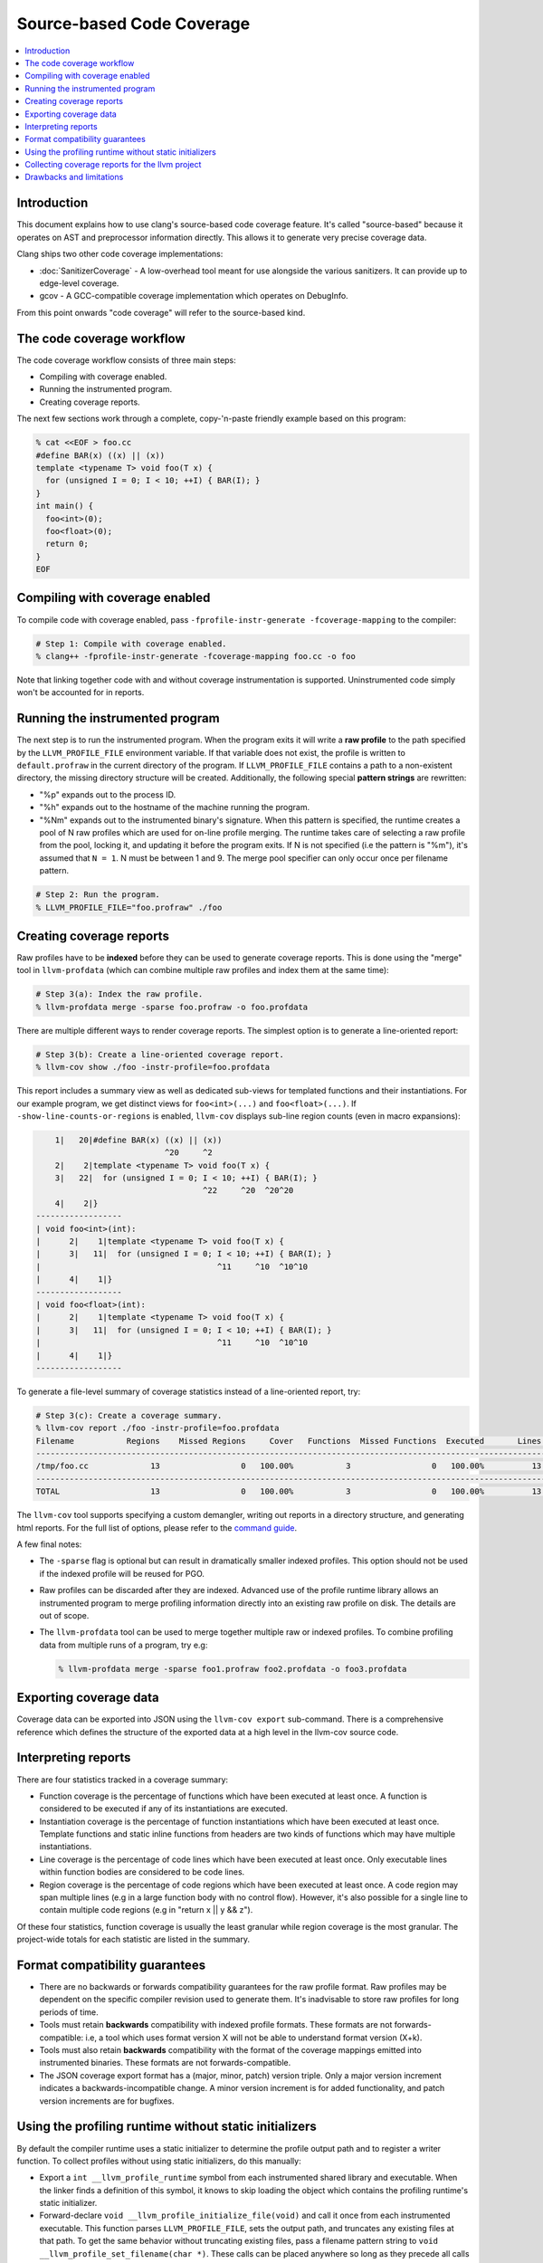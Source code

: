 ==========================
Source-based Code Coverage
==========================

.. contents::
   :local:

Introduction
============

This document explains how to use clang's source-based code coverage feature.
It's called "source-based" because it operates on AST and preprocessor
information directly. This allows it to generate very precise coverage data.

Clang ships two other code coverage implementations:

* :doc:`SanitizerCoverage` - A low-overhead tool meant for use alongside the
  various sanitizers. It can provide up to edge-level coverage.

* gcov - A GCC-compatible coverage implementation which operates on DebugInfo.

From this point onwards "code coverage" will refer to the source-based kind.

The code coverage workflow
==========================

The code coverage workflow consists of three main steps:

* Compiling with coverage enabled.

* Running the instrumented program.

* Creating coverage reports.

The next few sections work through a complete, copy-'n-paste friendly example
based on this program:

.. code-block:: cpp

    % cat <<EOF > foo.cc
    #define BAR(x) ((x) || (x))
    template <typename T> void foo(T x) {
      for (unsigned I = 0; I < 10; ++I) { BAR(I); }
    }
    int main() {
      foo<int>(0);
      foo<float>(0);
      return 0;
    }
    EOF

Compiling with coverage enabled
===============================

To compile code with coverage enabled, pass ``-fprofile-instr-generate
-fcoverage-mapping`` to the compiler:

.. code-block:: console

    # Step 1: Compile with coverage enabled.
    % clang++ -fprofile-instr-generate -fcoverage-mapping foo.cc -o foo

Note that linking together code with and without coverage instrumentation is
supported. Uninstrumented code simply won't be accounted for in reports.

Running the instrumented program
================================

The next step is to run the instrumented program. When the program exits it
will write a **raw profile** to the path specified by the ``LLVM_PROFILE_FILE``
environment variable. If that variable does not exist, the profile is written
to ``default.profraw`` in the current directory of the program. If
``LLVM_PROFILE_FILE`` contains a path to a non-existent directory, the missing
directory structure will be created.  Additionally, the following special
**pattern strings** are rewritten:

* "%p" expands out to the process ID.

* "%h" expands out to the hostname of the machine running the program.

* "%Nm" expands out to the instrumented binary's signature. When this pattern
  is specified, the runtime creates a pool of N raw profiles which are used for
  on-line profile merging. The runtime takes care of selecting a raw profile
  from the pool, locking it, and updating it before the program exits.  If N is
  not specified (i.e the pattern is "%m"), it's assumed that ``N = 1``. N must
  be between 1 and 9. The merge pool specifier can only occur once per filename
  pattern.

.. code-block:: console

    # Step 2: Run the program.
    % LLVM_PROFILE_FILE="foo.profraw" ./foo

Creating coverage reports
=========================

Raw profiles have to be **indexed** before they can be used to generate
coverage reports. This is done using the "merge" tool in ``llvm-profdata``
(which can combine multiple raw profiles and index them at the same time):

.. code-block:: console

    # Step 3(a): Index the raw profile.
    % llvm-profdata merge -sparse foo.profraw -o foo.profdata

There are multiple different ways to render coverage reports. The simplest
option is to generate a line-oriented report:

.. code-block:: console

    # Step 3(b): Create a line-oriented coverage report.
    % llvm-cov show ./foo -instr-profile=foo.profdata

This report includes a summary view as well as dedicated sub-views for
templated functions and their instantiations. For our example program, we get
distinct views for ``foo<int>(...)`` and ``foo<float>(...)``.  If
``-show-line-counts-or-regions`` is enabled, ``llvm-cov`` displays sub-line
region counts (even in macro expansions):

.. code-block:: none

        1|   20|#define BAR(x) ((x) || (x))
                               ^20     ^2
        2|    2|template <typename T> void foo(T x) {
        3|   22|  for (unsigned I = 0; I < 10; ++I) { BAR(I); }
                                       ^22     ^20  ^20^20
        4|    2|}
    ------------------
    | void foo<int>(int):
    |      2|    1|template <typename T> void foo(T x) {
    |      3|   11|  for (unsigned I = 0; I < 10; ++I) { BAR(I); }
    |                                     ^11     ^10  ^10^10
    |      4|    1|}
    ------------------
    | void foo<float>(int):
    |      2|    1|template <typename T> void foo(T x) {
    |      3|   11|  for (unsigned I = 0; I < 10; ++I) { BAR(I); }
    |                                     ^11     ^10  ^10^10
    |      4|    1|}
    ------------------

To generate a file-level summary of coverage statistics instead of a
line-oriented report, try:

.. code-block:: console

    # Step 3(c): Create a coverage summary.
    % llvm-cov report ./foo -instr-profile=foo.profdata
    Filename           Regions    Missed Regions     Cover   Functions  Missed Functions  Executed       Lines      Missed Lines     Cover
    --------------------------------------------------------------------------------------------------------------------------------------
    /tmp/foo.cc             13                 0   100.00%           3                 0   100.00%          13                 0   100.00%
    --------------------------------------------------------------------------------------------------------------------------------------
    TOTAL                   13                 0   100.00%           3                 0   100.00%          13                 0   100.00%

The ``llvm-cov`` tool supports specifying a custom demangler, writing out
reports in a directory structure, and generating html reports. For the full
list of options, please refer to the `command guide
<http://llvm.org/docs/CommandGuide/llvm-cov.html>`_.

A few final notes:

* The ``-sparse`` flag is optional but can result in dramatically smaller
  indexed profiles. This option should not be used if the indexed profile will
  be reused for PGO.

* Raw profiles can be discarded after they are indexed. Advanced use of the
  profile runtime library allows an instrumented program to merge profiling
  information directly into an existing raw profile on disk. The details are
  out of scope.

* The ``llvm-profdata`` tool can be used to merge together multiple raw or
  indexed profiles. To combine profiling data from multiple runs of a program,
  try e.g:

  .. code-block:: console

      % llvm-profdata merge -sparse foo1.profraw foo2.profdata -o foo3.profdata

Exporting coverage data
=======================

Coverage data can be exported into JSON using the ``llvm-cov export``
sub-command. There is a comprehensive reference which defines the structure of
the exported data at a high level in the llvm-cov source code.

Interpreting reports
====================

There are four statistics tracked in a coverage summary:

* Function coverage is the percentage of functions which have been executed at
  least once. A function is considered to be executed if any of its
  instantiations are executed.

* Instantiation coverage is the percentage of function instantiations which
  have been executed at least once. Template functions and static inline
  functions from headers are two kinds of functions which may have multiple
  instantiations.

* Line coverage is the percentage of code lines which have been executed at
  least once. Only executable lines within function bodies are considered to be
  code lines.

* Region coverage is the percentage of code regions which have been executed at
  least once. A code region may span multiple lines (e.g in a large function
  body with no control flow). However, it's also possible for a single line to
  contain multiple code regions (e.g in "return x || y && z").

Of these four statistics, function coverage is usually the least granular while
region coverage is the most granular. The project-wide totals for each
statistic are listed in the summary.

Format compatibility guarantees
===============================

* There are no backwards or forwards compatibility guarantees for the raw
  profile format. Raw profiles may be dependent on the specific compiler
  revision used to generate them. It's inadvisable to store raw profiles for
  long periods of time.

* Tools must retain **backwards** compatibility with indexed profile formats.
  These formats are not forwards-compatible: i.e, a tool which uses format
  version X will not be able to understand format version (X+k).

* Tools must also retain **backwards** compatibility with the format of the
  coverage mappings emitted into instrumented binaries. These formats are not
  forwards-compatible.

* The JSON coverage export format has a (major, minor, patch) version triple.
  Only a major version increment indicates a backwards-incompatible change. A
  minor version increment is for added functionality, and patch version
  increments are for bugfixes.

Using the profiling runtime without static initializers
=======================================================

By default the compiler runtime uses a static initializer to determine the
profile output path and to register a writer function. To collect profiles
without using static initializers, do this manually:

* Export a ``int __llvm_profile_runtime`` symbol from each instrumented shared
  library and executable. When the linker finds a definition of this symbol, it
  knows to skip loading the object which contains the profiling runtime's
  static initializer.

* Forward-declare ``void __llvm_profile_initialize_file(void)`` and call it
  once from each instrumented executable. This function parses
  ``LLVM_PROFILE_FILE``, sets the output path, and truncates any existing files
  at that path. To get the same behavior without truncating existing files,
  pass a filename pattern string to ``void __llvm_profile_set_filename(char
  *)``.  These calls can be placed anywhere so long as they precede all calls
  to ``__llvm_profile_write_file``.

* Forward-declare ``int __llvm_profile_write_file(void)`` and call it to write
  out a profile. This function returns 0 when it succeeds, and a non-zero value
  otherwise. Calling this function multiple times appends profile data to an
  existing on-disk raw profile.

Collecting coverage reports for the llvm project
================================================

To prepare a coverage report for llvm (and any of its sub-projects), add
``-DLLVM_BUILD_INSTRUMENTED_COVERAGE=On`` to the cmake configuration. Raw
profiles will be written to ``$BUILD_DIR/profiles/``. To prepare an html
report, run ``llvm/utils/prepare-code-coverage-artifact.py``.

To specify an alternate directory for raw profiles, use
``-DLLVM_PROFILE_DATA_DIR``. To change the size of the profile merge pool, use
``-DLLVM_PROFILE_MERGE_POOL_SIZE``.

Drawbacks and limitations
=========================

* Code coverage does not handle unpredictable changes in control flow or stack
  unwinding in the presence of exceptions precisely. Consider the following
  function:

  .. code-block:: cpp

      int f() {
        may_throw();
        return 0;
      }

  If the call to ``may_throw()`` propagates an exception into ``f``, the code
  coverage tool may mark the ``return`` statement as executed even though it is
  not. A call to ``longjmp()`` can have similar effects.
